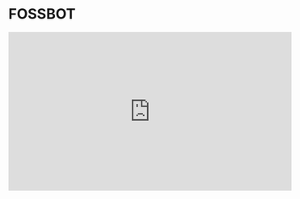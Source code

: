 #+OPTIONS: toc:nil
* FOSSBOT
#+BEGIN_EXPORT HTML
<iframe title="FOSSBOT! A FOSS matrix bot." src="https://tube.tchncs.de/videos/embed/e05a04ce-2c30-4f21-93e4-adf2c2ad4ff5" allowfullscreen="" sandbox="allow-same-origin allow-scripts allow-popups" frameborder="0" width="560" height="315"></iframe>
#+END_EXPORT

